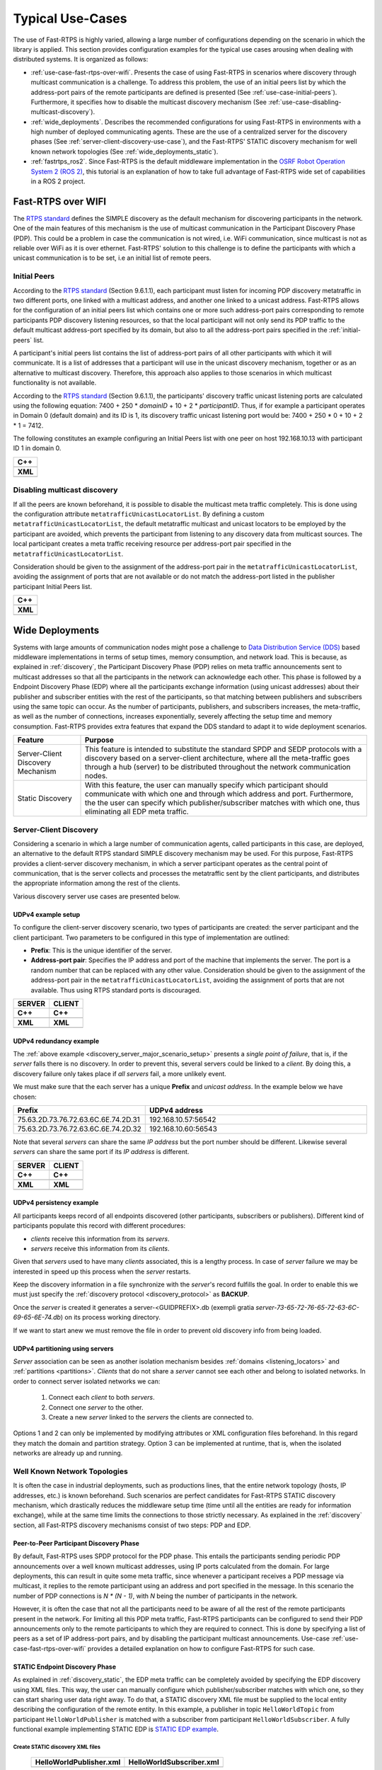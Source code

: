 .. _typical_use_cases:

Typical Use-Cases
#################

The use of Fast-RTPS is highly varied, allowing a large number of configurations depending on the scenario in which
the library is applied.
This section provides configuration examples for the typical use cases arousing when dealing
with distributed systems.
It is organized as follows:

+ :ref:`use-case-fast-rtps-over-wifi`.
  Presents the case of using Fast-RTPS in scenarios where discovery through multicast communication is a challenge.
  To address this problem, the use of an initial peers list by which the
  address-port pairs of the remote participants are defined is presented (See :ref:`use-case-initial-peers`).
  Furthermore, it specifies how to disable the multicast discovery mechanism (See
  :ref:`use-case-disabling-multicast-discovery`).
+ :ref:`wide_deployments`.
  Describes the recommended configurations for using Fast-RTPS in environments with a high
  number of deployed communicating agents.
  These are the use of a centralized server for the discovery phases (See :ref:`server-client-discovery-use-case`), and
  the Fast-RTPS' STATIC discovery mechanism for well known network topologies (See :ref:`wide_deployments_static`).
+ :ref:`fastrtps_ros2`.
  Since Fast-RTPS is the default middleware implementation in the
  `OSRF <https://www.openrobotics.org/>`_ `Robot Operation System 2 (ROS 2) <https://index.ros.org/doc/ros2/>`_,
  this tutorial is an explanation of how to take full advantage of Fast-RTPS wide set of capabilities in a ROS 2
  project.

.. _use-case-fast-rtps-over-wifi:

Fast-RTPS over WIFI
===================

The `RTPS standard <https://www.omg.org/spec/DDSI-RTPS/2.2/PDF>`_ defines the SIMPLE discovery as the default
mechanism for discovering participants in the network.
One of the main features of this mechanism is the use of multicast communication in the Participant Discovery
Phase (PDP).
This could be a problem in case the communication is not wired, i.e. WiFi communication, since multicast is
not as reliable over WiFi as it is over ethernet.
Fast-RTPS' solution to this challenge is to define the participants with which a unicast communication is to be set, i.e
an initial list of remote peers.

.. _use-case-initial-peers:

Initial Peers
-------------

According to the `RTPS standard <https://www.omg.org/spec/DDSI-RTPS/2.2/PDF>`_ (Section 9.6.1.1), each participant must
listen for incoming PDP discovery metatraffic in two different ports, one linked with a multicast address, and another
one linked to a unicast address.
Fast-RTPS allows for the configuration of an initial peers list which contains one or more such address-port pairs
corresponding to remote participants PDP discovery listening resources, so that the local participant will not only
send its PDP traffic to the default multicast address-port specified by its domain, but also to all the address-port
pairs specified in the :ref:`initial-peers` list.

A participant's initial peers list contains the list of address-port pairs of all other participants with
which it will communicate.
It is a list of addresses that a participant will use in the unicast discovery mechanism, together or as an alternative
to multicast discovery.
Therefore, this approach also applies to those scenarios in which multicast functionality is not available.

According to the `RTPS standard <https://www.omg.org/spec/DDSI-RTPS/2.2/PDF>`_ (Section 9.6.1.1), the participants'
discovery traffic unicast listening ports are calculated using the following equation:
7400 + 250 * `domainID` + 10 + 2 * `participantID`.
Thus, if for example a participant operates in Domain 0 (default
domain) and its ID is 1, its discovery traffic unicast listening port would be: 7400 + 250 * 0 + 10 + 2 * 1 = 7412.

The following constitutes an example configuring an Initial Peers list with one peer on host 192.168.10.13 with
participant ID 1 in domain 0.

+---------------------------------------------------------+
| **C++**                                                 |
+---------------------------------------------------------+
| .. literalinclude:: ../code/CodeTester.cpp              |
|    :language: c++                                       |
|    :start-after: //CONF_INITIAL_PEERS_BASIC             |
|    :end-before: //!--                                   |
+---------------------------------------------------------+
| **XML**                                                 |
+---------------------------------------------------------+
| .. literalinclude:: ../code/XMLTester.xml               |
|    :language: xml                                       |
|    :start-after: <!-->CONF_INITIAL_PEERS_BASIC<-->      |
|    :end-before: <!--><-->                               |
+---------------------------------------------------------+

.. _use-case-disabling-multicast-discovery:

Disabling multicast discovery
-----------------------------

If all the peers are known beforehand, it is possible to disable the multicast meta traffic completely.
This is done using the configuration attribute ``metatrafficUnicastLocatorList``.
By defining a custom ``metatrafficUnicastLocatorList``, the default metatraffic multicast and unicast locators to be
employed by the participant are avoided, which prevents the participant from listening to any discovery data from
multicast sources.
The local participant creates a meta traffic receiving resource per address-port pair specified in the
``metatrafficUnicastLocatorList``.

Consideration should be given to the assignment of the address-port pair in the ``metatrafficUnicastLocatorList``,
avoiding the assignment of ports that are not available or do not match the address-port
listed in the publisher participant Initial Peers list.

+------------------------------------------------------------+
| **C++**                                                    |
+------------------------------------------------------------+
| .. literalinclude:: ../code/CodeTester.cpp                 |
|    :language: c++                                          |
|    :start-after: //CONF_INITIAL_PEERS_METAUNICAST          |
|    :end-before: //!--                                      |
+------------------------------------------------------------+
| **XML**                                                    |
+------------------------------------------------------------+
| .. literalinclude:: ../code/XMLTester.xml                  |
|    :language: xml                                          |
|    :start-after: <!-->CONF_INITIAL_PEERS_METAUNICAST<-->   |
|    :end-before: <!--><-->                                  |
+------------------------------------------------------------+

.. _wide_deployments:

Wide Deployments
================

Systems with large amounts of communication nodes might pose a challenge to
`Data Distribution Service (DDS) <https://www.omg.org/spec/DDS/1.4/PDF>`_ based middleware implementations in terms of
setup times, memory consumption, and network load.
This is because, as explained in :ref:`discovery`, the Participant Discovery Phase (PDP) relies on meta traffic
announcements sent to multicast addresses so that all the participants in the network can acknowledge each other.
This phase is followed by a Endpoint Discovery Phase (EDP) where all the participants exchange information (using
unicast addresses) about their publisher and subscriber entities with the rest of the participants, so that matching
between publishers and subscribers using the same topic can occur.
As the number of participants, publishers, and subscribers increases, the meta-traffic, as well as the number of
connections, increases exponentially, severely affecting the setup time and memory consumption.
Fast-RTPS provides extra features that expand the DDS standard to adapt it to wide deployment scenarios.

+-----------------------------------+---------------------------------------------------------------------------------+
| Feature                           | Purpose                                                                         |
+===================================+=================================================================================+
| Server-Client Discovery Mechanism | This feature is intended to substitute the standard SPDP and SEDP protocols     |
|                                   | with a discovery based on a server-client architecture, where all the           |
|                                   | meta-traffic goes through a hub (server) to be distributed throughout the       |
|                                   | network communication nodes.                                                    |
+-----------------------------------+---------------------------------------------------------------------------------+
| Static Discovery                  | With this feature, the user can manually specify which participant should       |
|                                   | communicate with which one and through which address and port.                  |
|                                   | Furthermore, the the user can specify which publisher/subscriber matches with   |
|                                   | which one, thus eliminating all EDP meta traffic.                               |
+-----------------------------------+---------------------------------------------------------------------------------+

.. _server-client-discovery-use-case:

Server-Client Discovery
-----------------------

Considering a scenario in which a large number of communication agents, called participants in this case, are deployed,
an alternative to the default RTPS standard SIMPLE discovery mechanism may be used.
For this purpose, Fast-RTPS
provides a client-server discovery mechanism, in which a server participant operates as the central point of
communication, that is the server collects and processes the metatraffic sent by the client participants, and
distributes the appropriate information among the rest of the clients.

Various discovery server use cases are presented below.

.. _discovery_server_major_scenario_setup:

UDPv4 example setup
^^^^^^^^^^^^^^^^^^^

To configure the client-server discovery scenario, two types of participants are created: the server participant and
the client participant.
Two parameters to be configured in this type of implementation are outlined:

+ **Prefix**: This is the unique identifier of the server.
+ **Address-port pair**: Specifies the IP address and port of the machine that implements the server.
  The port is a random number that can be replaced with any other value.
  Consideration should be given to the assignment of the address-port pair in the ``metatrafficUnicastLocatorList``,
  avoiding the assignment of ports that are not available.
  Thus using RTPS standard ports is discouraged.

+--------------------------------------------------------+--------------------------------------------------------+
| **SERVER**                                             | **CLIENT**                                             |
+--------------------------------------------------------+--------------------------------------------------------+
| **C++**                                                | **C++**                                                |
+--------------------------------------------------------+--------------------------------------------------------+
| .. literalinclude:: ../code/CodeTester.cpp             | .. literalinclude:: ../code/CodeTester.cpp             |
|    :language: c++                                      |    :language: c++                                      |
|    :start-after: //CONF_DS_MAIN_SCENARIO_SERVER        |    :start-after: //CONF_DS_MAIN_SCENARIO_CLIENT        |
|    :end-before: //!--                                  |    :end-before: //!--                                  |
+--------------------------------------------------------+--------------------------------------------------------+
| **XML**                                                | **XML**                                                |
+--------------------------------------------------------+--------------------------------------------------------+
| .. literalinclude:: ../code/XMLTester.xml              | .. literalinclude:: ../code/XMLTester.xml              |
|    :language: xml                                      |    :language: xml                                      |
|    :start-after: <!-->CONF_DS_MAIN_SCENARIO_SERVER<--> |    :start-after: <!-->CONF_DS_MAIN_SCENARIO_CLIENT<--> |
|    :end-before: <!--><-->                              |    :end-before: <!--><-->                              |
+--------------------------------------------------------+--------------------------------------------------------+

.. _discovery_server_redundancy_scenario_setup:

UDPv4 redundancy example
^^^^^^^^^^^^^^^^^^^^^^^^

The :ref:`above example <discovery_server_major_scenario_setup>` presents a *single point of failure*, that is, if the
*server* falls there is no discovery. In order to prevent this, several servers could be linked to a *client*. By doing
this, a discovery failure only takes place if *all servers* fail, a more unlikely event.

We must make sure that the each server has a unique **Prefix** and *unicast address*. In the example below we have
chosen:

.. csv-table::
    :header: "Prefix", "UDPv4 address"
    :widths: 20,100

    75.63.2D.73.76.72.63.6C.6E.74.2D.31, "192.168.10.57:56542"
    75.63.2D.73.76.72.63.6C.6E.74.2D.32, "192.168.10.60:56543"

.. image:: ds_redundancy.png
    :align: center
    :width: 75%

Note that several *servers* can share the same *IP address* but the port number should be different. Likewise several
*servers* can share the same port if its *IP address* is different.

+--------------------------------------------------------+--------------------------------------------------------+
| **SERVER**                                             | **CLIENT**                                             |
+--------------------------------------------------------+--------------------------------------------------------+
| **C++**                                                | **C++**                                                |
+--------------------------------------------------------+--------------------------------------------------------+
| .. literalinclude:: ../code/CodeTester.cpp             | .. literalinclude:: ../code/CodeTester.cpp             |
|    :language: c++                                      |    :language: c++                                      |
|    :start-after: //CONF_DS_REDUNDANCY_SCENARIO_SERVER  |    :start-after: //CONF_DS_REDUNDANCY_SCENARIO_CLIENT  |
|    :end-before: //!--                                  |    :end-before: //!--                                  |
+--------------------------------------------------------+--------------------------------------------------------+
| **XML**                                                | **XML**                                                |
+--------------------------------------------------------+--------------------------------------------------------+
| .. literalinclude:: ../code/XMLTester.xml              | .. literalinclude:: ../code/XMLTester.xml              |
|    :language: xml                                      |    :language: xml                                      |
|    :start-after: <!-->CONF_DS_RDNCY_SCENARIO_SERVER<-->|    :start-after: <!-->CONF_DS_RDNCY_SCENARIO_CLIENT<-->|
|    :end-before: <!--><-->                              |    :end-before: <!--><-->                              |
+--------------------------------------------------------+--------------------------------------------------------+

.. _discovery_server_persistency_scenario_setup:

UDPv4 persistency example
^^^^^^^^^^^^^^^^^^^^^^^^^

All participants keeps record of all endpoints discovered (other participants, subscribers or publishers). Different
kind of participants populate this record with different procedures:

- *clients* receive this information from its *servers*.
- *servers* receive this information from its *clients*.

Given that *servers* used to have many *clients* associated, this is a lengthy process. In case of *server* failure we
may be interested in speed up this process when the *server* restarts.

Keep the discovery information in a file synchronize with the *server*'s record fulfills the goal. In order to enable
this we must just specify the :ref:`discovery protocol <discovery_protocol>` as **BACKUP**.

Once the *server* is created it generates a server-<GUIDPREFIX>.db (exempli gratia
*server-73-65-72-76-65-72-63-6C-69-65-6E-74.db*) on its process working directory.

If we want to start anew we must remove the file in order to prevent old discovery info from being loaded.

.. _discovery_server_partitioning_setup:

UDPv4 partitioning using servers
^^^^^^^^^^^^^^^^^^^^^^^^^^^^^^^^

*Server* association can be seen as another isolation mechanism besides :ref:`domains <listening_locators>` and
:ref:`partitions <partitions>`. *Clients* that do not share a *server* cannot see each other and belong to isolated
networks. In order to connect server isolated networks we can:

    1. Connect each *client* to both *servers*.
    2. Connect one *server* to the other.
    3. Create a new *server* linked to the *servers* the clients are connected to.

Options 1 and 2 can only be implemented by modifying attributes or XML configuration files beforehand. In this regard
they match the domain and partition strategy. Option 3 can be implemented at runtime, that is, when the isolated
networks are already up and running.

.. image:: ds_partition.png
    :align: center
    :width: 75%

.. _wide_deployments_static:

Well Known Network Topologies
-----------------------------

It is often the case in industrial deployments, such as productions lines, that the entire network topology (hosts, IP
addresses, etc.) is known beforehand.
Such scenarios are perfect candidates for Fast-RTPS STATIC discovery mechanism, which drastically reduces the middleware
setup time (time until all the entities are ready for information exchange), while at the same time limits the
connections to those strictly necessary.
As explained in the :ref:`discovery` section, all Fast-RTPS discovery mechanisms consist of two steps: PDP and EDP.



.. _wide_deployments_static_pdp:

Peer-to-Peer Participant Discovery Phase
^^^^^^^^^^^^^^^^^^^^^^^^^^^^^^^^^^^^^^^^

By default, Fast-RTPS uses SPDP protocol for the PDP phase.
This entails the participants sending periodic PDP announcements over a well known multicast addresses, using IP ports
calculated from the domain.
For large deployments, this can result in quite some meta traffic, since whenever a participant receives a PDP message
via multicast, it replies to the remote participant using an address and port specified in the message.
In this scenario the number of PDP connections is *N * (N - 1)*, with *N* being the number of participants in the
network.

However, it is often the case that not all the participants need to be aware of all the rest of the remote participants
present in the network.
For limiting all this PDP meta traffic, Fast-RTPS participants can be configured to send their PDP announcements only to
the remote participants to which they are required to connect.
This is done by specifying a list of peers as a set of IP address-port pairs, and by disabling the participant multicast
announcements.
Use-case :ref:`use-case-fast-rtps-over-wifi` provides a detailed explanation on how to configure Fast-RTPS for such
case.

.. _wide_deployments_static_edp:

STATIC Endpoint Discovery Phase
^^^^^^^^^^^^^^^^^^^^^^^^^^^^^^^

As explained in :ref:`discovery_static`, the EDP meta traffic can be completely avoided by specifying the EDP discovery
using XML files.
This way, the user can manually configure which publisher/subscriber matches with which one, so they can start sharing
user data right away.
To do that, a STATIC discovery XML file must be supplied to the local entity describing the configuration of the remote
entity.
In this example, a publisher in topic ``HelloWorldTopic`` from participant ``HelloWorldPublisher`` is matched with a
subscriber from participant ``HelloWorldSubscriber``.
A fully functional example implementing STATIC EDP is
`STATIC EDP example <https://github.com/eProsima/Fast-RTPS/blob/master/examples/C%2B%2B/StaticHelloWorldExample>`_.

Create STATIC discovery XML files
"""""""""""""""""""""""""""""""""

   +-----------------------------------------------------+-----------------------------------------------------+
   | **HelloWorldPublisher.xml**                         | **HelloWorldSubscriber.xml**                        |
   +-----------------------------------------------------+-----------------------------------------------------+
   | .. literalinclude:: ../code/StaticTester.xml        | .. literalinclude:: ../code/StaticTester.xml        |
   |    :language: xml                                   |    :language: xml                                   |
   |    :start-after: <!-->STATIC_DISCOVERY_USE_CASE_PUB |    :start-after: <!-->STATIC_DISCOVERY_USE_CASE_SUB |
   |    :end-before: <!--><-->                           |    :end-before: <!--><-->                           |
   +-----------------------------------------------------+-----------------------------------------------------+

Create entities and load STATIC discovery XML files
"""""""""""""""""""""""""""""""""""""""""""""""""""

When creating the entities, the local publisher/subscriber attributes must match those defined in the STATIC discovery
XML file loaded by the remote entity.

   +-----------------------------------------------------+-----------------------------------------------------+
   | **PUBLISHER**                                       | **SUBSCRIBER**                                      |
   +-----------------------------------------------------+-----------------------------------------------------+
   | **C++**                                             | **C++**                                             |
   +-----------------------------------------------------+-----------------------------------------------------+
   | .. literalinclude:: ../code/CodeTester.cpp          | .. literalinclude:: ../code/CodeTester.cpp          |
   |    :language: c++                                   |    :language: c++                                   |
   |    :start-after: //STATIC_DISCOVERY_USE_CASE_PUB    |    :start-after: //STATIC_DISCOVERY_USE_CASE_SUB    |
   |    :end-before: //!--                               |    :end-before: //!--                               |
   +-----------------------------------------------------+-----------------------------------------------------+
   | **XML**                                             | **XML**                                             |
   +-----------------------------------------------------+-----------------------------------------------------+
   | .. literalinclude:: ../code/XMLTester.xml           | .. literalinclude:: ../code/XMLTester.xml           |
   |    :language: xml                                   |    :language: xml                                   |
   |    :start-after: <!-->STATIC_DISCOVERY_USE_CASE_PUB |    :start-after: <!-->STATIC_DISCOVERY_USE_CASE_SUB |
   |    :end-before: <!--><-->                           |    :end-before: <!--><-->                           |
   +-----------------------------------------------------+-----------------------------------------------------+

.. _fastrtps_ros2:

Fast-RTPS in ROS 2
==================

Fast-RTPS is the default middleware implementation in the
`Open Source Robotic Fundation (OSRF) <https://www.openrobotics.org/>`_
`Robot Operating System ROS 2 <https://index.ros.org/doc/ros2/>`_.
This tutorial is an explanation of how to take full advantage of Fast-RTPS wide set of capabilities in a ROS 2 project.

The interface between the ROS2 stack and Fast-RTPS is provided by a ROS 2 package
`rmw_fastrtps <https://github.com/ros2/rmw_fastrtps>`_.
This package is available in all ROS 2 distributions, both from binaries and from sources.
``rmw_fastrtps`` actually provides not one but two different ROS 2 middleware implementations, both of them using
Fast-RTPS as middleware layer: ``rmw_fastrtps_cpp`` and ``rmw_fastrtps_dynamic_cpp``.
The main difference between the two is that ``rmw_fastrtps_dynamic_cpp`` uses introspection type support at run time to
decide on the serialization/deserialization mechanism, while ``rmw_fastrtps_cpp`` uses its own type support, which
generates the mapping for each message type at build time.
The default ROS 2 RMW implementation is ``rmw_fastrtps_cpp``.
However, it is still possible to select ``rmw_fastrtps_dynamic_cpp`` using the environment variable
``RMW_IMPLEMENTATION``:

#. Exporting ``RMW_IMPLEMENTATION`` environment variable:

   ::

       export RMW_IMPLEMENTATION=rmw_fastrtps_dynamic_cpp

#. When launching your ROS 2 application:

   ::

       RMW_IMPLEMENTATION=rmw_fastrtps_dynamic_cpp ros2 run <package> <application>

.. _ros2_use_xml:

Configuring Fast-RTPS with XML files
-------------------------------------

As described in :ref:`xml-profiles` section, there are two possibilities for providing Fast-RTPS with XML configuration
files:

* **Recommended**: Define the location of the XML configuration file with environment variable
  ``FASTRTPS_DEFAULT_PROFILES_FILE``.

  ::

      export FASTRTPS_DEFAULT_PROFILES_FILE=<path_to_xml_file>

* **Alternative**: Create a *DEFAULT_FASTRTPS_PROFILES.xml* and place it in the same directory as the application
  executable.

Default profiles
^^^^^^^^^^^^^^^^

Under ROS 2, the entity creation does not allow for selecting different profiles from the XML.
To work around this issue, the profiles can be marked with an attribute ``is_default_profile="true"``, so when an entity
of that type is created, it will automatically load that profile.
The mapping between ROS 2 entities and Fast-RTPS entities is:

+--------------+------------------------+
| ROS entity   | Fast-RTPS entity       |
+==============+========================+
| Node         | Participant            |
+--------------+------------------------+
| Publisher    | Publisher              |
+--------------+------------------------+
| Subscription | Subscriber             |
+--------------+------------------------+
| Service      | Publisher + Subscriber |
+--------------+------------------------+
| Client       | Publisher + Subscriber |
+--------------+------------------------+

For example, a profile for a ROS 2 ``Node`` would be specified as:

+---------------------------------------------------------+
| **XML**                                                 |
+---------------------------------------------------------+
| .. literalinclude:: ../code/XMLTester.xml               |
|    :language: xml                                       |
|    :start-after: <!-->CONF_ROS2_DEFAULT_PROFILE         |
|    :end-before: <!--><-->                               |
+---------------------------------------------------------+

Configure Publication Mode and History Memory Policy
^^^^^^^^^^^^^^^^^^^^^^^^^^^^^^^^^^^^^^^^^^^^^^^^^^^^

By default, ``rmw_fastrtps`` sets some of the Fast-RTPS configurable parameters, ignoring whatever configuration is
provided in the XML file.
Said parameters, and their default values under ROS 2, are:

+-----------------------+--------------------------------------------------+-------------------------------------------+
| Parameter             | Description                                      | Default ROS 2 value                       |
+=======================+==================================================+===========================================+
| History memory policy | Fast-RTPS preallocates memory for the publisher  | ``PREALLOCATED_WITH_REALLOC_MEMORY_MODE`` |
|                       | and subscriber histories.                        |                                           |
|                       | When those histories fill up, a reallocation     |                                           |
|                       | occurs to reserve more memory.                   |                                           |
+-----------------------+--------------------------------------------------+-------------------------------------------+
| Publication mode      | User calls to publication method add the         | ``ASYNCHRONOUS_PUBLISH_MODE``             |
|                       | messages in a queue that is managed in a         |                                           |
|                       | different thread, meaning that the user thread   |                                           |
|                       | is available right after the call to send data.  |                                           |
+-----------------------+--------------------------------------------------+-------------------------------------------+

However, it is possible to fully configure Fast-RTPS (including the history memory policy and the publication mode)
using an XML file in combination with environment variable ``RMW_FASTRTPS_USE_QOS_FROM_XML``.

::

    export FASTRTPS_DEFAULT_PROFILES_FILE=<path_to_xml_file>
    export RMW_FASTRTPS_USE_QOS_FROM_XML=1
    ros2 run <package> <application>

.. _ros2_example:

Example
-------

The following example uses the ROS 2 talker/listener demo, configuring Fast-RTPS to publish synchronously, and to have a
dynamically allocated publisher and subscriber histories.

#. Create a XML file `ros_example.xml` and save it in `path/to/xml/`

   +---------------------------------------------------------+
   | **XML**                                                 |
   +---------------------------------------------------------+
   | .. literalinclude:: ../code/XMLTester.xml               |
   |    :language: xml                                       |
   |    :start-after: <!-->CONF_ROS2_EXAMPLE                 |
   |    :end-before: <!--><-->                               |
   +---------------------------------------------------------+

#. Open one terminal and run:

   ::

       export RMW_IMPLEMENTATION=rmw_fastrtps_cpp
       export FASTRTPS_DEFAULT_PROFILES_FILE=path/to/xml/ros_example.xml
       export RMW_FASTRTPS_USE_QOS_FROM_XML=1
       ros2 run demo_nodes_cpp talker

#. Open one terminal and run:

   ::

       export RMW_IMPLEMENTATION=rmw_fastrtps_cpp
       export FASTRTPS_DEFAULT_PROFILES_FILE=path/to/xml/ros_example.xml
       export RMW_FASTRTPS_USE_QOS_FROM_XML=1
       ros2 run demo_nodes_cpp listener
